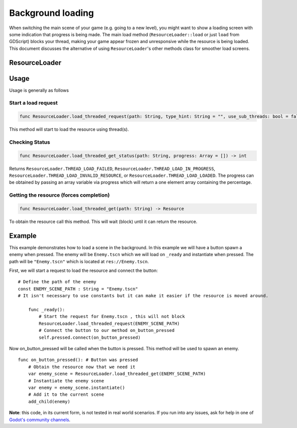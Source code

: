 .. _doc_background_loading:

Background loading
==================

When switching the main scene of your game (e.g. going to a new
level), you might want to show a loading screen with some indication
that progress is being made. The main load method
(``ResourceLoader::load`` or just ``load`` from GDScript) blocks your
thread, making your game appear frozen and unresponsive while the resource is being loaded. This
document discusses the alternative of using ``ResourceLoader``'s other methods class for smoother
load screens.

ResourceLoader
--------------
Usage
-----

Usage is generally as follows

Start a load request
~~~~~~~~~~~~~~~~~~~~

.. code-block:: gdscript

    func ResourceLoader.load_threaded_request(path: String, type_hint: String = "", use_sub_threads: bool = false, cache_mode: int = 1) -> int

This method will start to load the resource using thread(s).

Checking Status
~~~~~~~~~~~~~~~

.. code-block:: gdscript

    func ResourceLoader.load_threaded_get_status(path: String, progress: Array = []) -> int

Returns ``ResourceLoader.THREAD_LOAD_FAILED``, ``ResourceLoader.THREAD_LOAD_IN_PROGRESS``, 
``ResourceLoader.THREAD_LOAD_INVALID_RESOURCE``, or ``ResourceLoader.THREAD_LOAD_LOADED``.
The progress can be obtained by passing an array variable via progress which will return a one element array containing the percentage.

Getting the resource (forces completion)
~~~~~~~~~~~~~~~~~~~~~~~~~~~~~~~~~~~~~~~~

.. code-block:: gdscript

    func ResourceLoader.load_threaded_get(path: String) -> Resource

To obtain the resource call this method. This will wait (block) until it can return the resource.

Example
-------

This example demonstrates how to load a scene in the background.
In this example we will have a button spawn a enemy when pressed.
The enemy will be ``Enemy.tscn`` which we will load on ``_ready`` and instantiate when pressed.
The path will be ``"Enemy.tscn"`` which is located at ``res://Enemy.tscn``.

First, we will start a request to load the resource and connect the button:

::

    # Define the path of the enemy
    const ENEMY_SCENE_PATH : String = "Enemy.tscn"
    # It isn't necessary to use constants but it can make it easier if the resource is moved around.

        func _ready():
            # Start the request for Enemy.tscn , this will not block
            ResourceLoader.load_threaded_request(ENEMY_SCENE_PATH)
            # Connect the button to our method on_button_pressed
            self.pressed.connect(on_button_pressed)

Now on_button_pressed will be called when the button is pressed.
This method will be used to spawn an enemy.

::

    func on_button_pressed(): # Button was pressed
        # Obtain the resource now that we need it
        var enemy_scene = ResourceLoader.load_threaded_get(ENEMY_SCENE_PATH)
        # Instantiate the enemy scene
        var enemy = enemy_scene.instantiate()
        # Add it to the current scene
        add_child(enemy)
        

**Note**: this code, in its current form, is not tested in real world
scenarios. If you run into any issues, ask for help in one of
`Godot's community channels <https://godotengine.org/community>`__.

